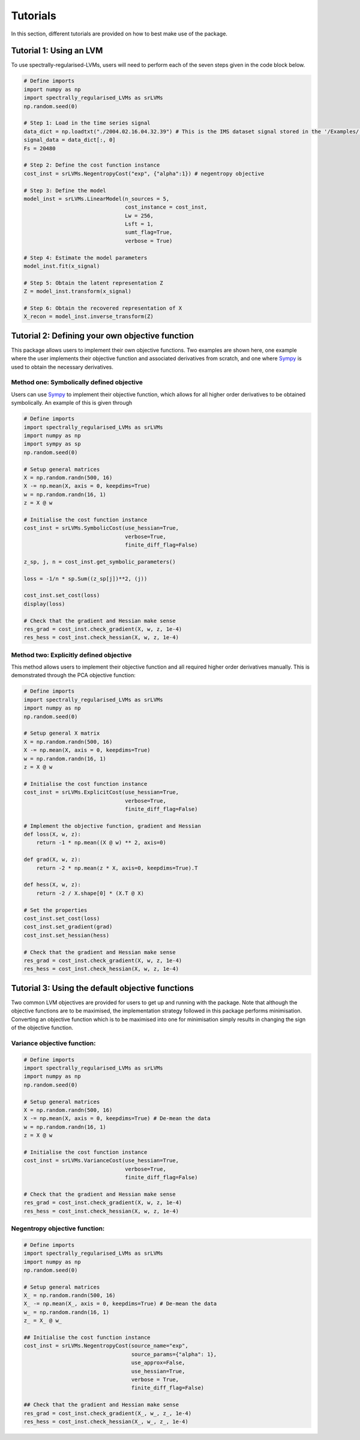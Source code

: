 =========
Tutorials
=========

In this section, different tutorials are provided on how to best make use of the package.

Tutorial 1: Using an LVM
========================

To use spectrally-regularised-LVMs, users will need to perform each of the seven steps given in the code block below.

.. code-block:: python

    # Define imports
    import numpy as np
    import spectrally_regularised_LVMs as srLVMs
    np.random.seed(0)

    # Step 1: Load in the time series signal
    data_dict = np.loadtxt("./2004.02.16.04.32.39") # This is the IMS dataset signal stored in the '/Examples/' directory on the Github page
    signal_data = data_dict[:, 0]
    Fs = 20480

    # Step 2: Define the cost function instance
    cost_inst = srLVMs.NegentropyCost("exp", {"alpha":1}) # negentropy objective

    # Step 3: Define the model
    model_inst = srLVMs.LinearModel(n_sources = 5,
                                    cost_instance = cost_inst,
                                    Lw = 256,
                                    Lsft = 1,
                                    sumt_flag=True,
                                    verbose = True)

    # Step 4: Estimate the model parameters
    model_inst.fit(x_signal)

    # Step 5: Obtain the latent representation Z
    Z = model_inst.transform(x_signal)

    # Step 6: Obtain the recovered representation of X
    X_recon = model_inst.inverse_transform(Z)

Tutorial 2: Defining your own objective function
================================================

This package allows users to implement their own objective functions. Two examples are shown here, one example where the user implements their objective function and associated derivatives from scratch, and one where `Sympy <https://www.sympy.org/en/index.html>`_ is used to obtain the necessary derivatives.

Method one: Symbolically defined objective
------------------------------------------

Users can use `Sympy <https://www.sympy.org/en/index.html>`_ to implement their objective function, which allows for all higher order derivatives to be obtained symbolically. An example of this is given through

.. code-block:: python

    # Define imports
    import spectrally_regularised_LVMs as srLVMs
    import numpy as np
    import sympy as sp
    np.random.seed(0)

    # Setup general matrices
    X = np.random.randn(500, 16)
    X -= np.mean(X, axis = 0, keepdims=True)
    w = np.random.randn(16, 1)
    z = X @ w

    # Initialise the cost function instance
    cost_inst = srLVMs.SymbolicCost(use_hessian=True,
                                    verbose=True,
                                    finite_diff_flag=False)

    z_sp, j, n = cost_inst.get_symbolic_parameters()

    loss = -1/n * sp.Sum((z_sp[j])**2, (j))

    cost_inst.set_cost(loss)
    display(loss)

    # Check that the gradient and Hessian make sense
    res_grad = cost_inst.check_gradient(X, w, z, 1e-4)
    res_hess = cost_inst.check_hessian(X, w, z, 1e-4)

Method two: Explicitly defined objective
----------------------------------------

This method allows users to implement their objective function and all required higher order derivatives manually. This is demonstrated through the PCA objective function:

.. code-block:: python

    # Define imports
    import spectrally_regularised_LVMs as srLVMs
    import numpy as np
    np.random.seed(0)

    # Setup general X matrix
    X = np.random.randn(500, 16)
    X -= np.mean(X, axis = 0, keepdims=True)
    w = np.random.randn(16, 1)
    z = X @ w

    # Initialise the cost function instance
    cost_inst = srLVMs.ExplicitCost(use_hessian=True,
                                    verbose=True,
                                    finite_diff_flag=False)

    # Implement the objective function, gradient and Hessian
    def loss(X, w, z):
        return -1 * np.mean((X @ w) ** 2, axis=0)

    def grad(X, w, z):
        return -2 * np.mean(z * X, axis=0, keepdims=True).T

    def hess(X, w, z):
        return -2 / X.shape[0] * (X.T @ X)

    # Set the properties
    cost_inst.set_cost(loss)
    cost_inst.set_gradient(grad)
    cost_inst.set_hessian(hess)

    # Check that the gradient and Hessian make sense
    res_grad = cost_inst.check_gradient(X, w, z, 1e-4)
    res_hess = cost_inst.check_hessian(X, w, z, 1e-4)

Tutorial 3: Using the default objective functions
=================================================

Two common LVM objectives are provided for users to get up and running with the package. Note that although the objective functions are to be maximised, the implementation strategy followed in this package performs minimisation. Converting an objective function which is to be maximised into one for minimisation simply results in changing the sign of the objective function.

Variance objective function:
----------------------------

.. code-block:: python

    # Define imports
    import spectrally_regularised_LVMs as srLVMs
    import numpy as np
    np.random.seed(0)

    # Setup general matrices
    X = np.random.randn(500, 16)
    X -= np.mean(X, axis = 0, keepdims=True) # De-mean the data
    w = np.random.randn(16, 1)
    z = X @ w

    # Initialise the cost function instance
    cost_inst = srLVMs.VarianceCost(use_hessian=True,
                                    verbose=True,
                                    finite_diff_flag=False)

    # Check that the gradient and Hessian make sense
    res_grad = cost_inst.check_gradient(X, w, z, 1e-4)
    res_hess = cost_inst.check_hessian(X, w, z, 1e-4)

Negentropy objective function:
------------------------------

.. code-block:: python

    # Define imports
    import spectrally_regularised_LVMs as srLVMs
    import numpy as np
    np.random.seed(0)

    # Setup general matrices
    X_ = np.random.randn(500, 16)
    X_ -= np.mean(X_, axis = 0, keepdims=True) # De-mean the data
    w_ = np.random.randn(16, 1)
    z_ = X_ @ w_

    ## Initialise the cost function instance
    cost_inst = srLVMs.NegentropyCost(source_name="exp",
                                      source_params={"alpha": 1},
                                      use_approx=False,
                                      use_hessian=True,
                                      verbose = True,
                                      finite_diff_flag=False)

    ## Check that the gradient and Hessian make sense
    res_grad = cost_inst.check_gradient(X_, w_, z_, 1e-4)
    res_hess = cost_inst.check_hessian(X_, w_, z_, 1e-4)
